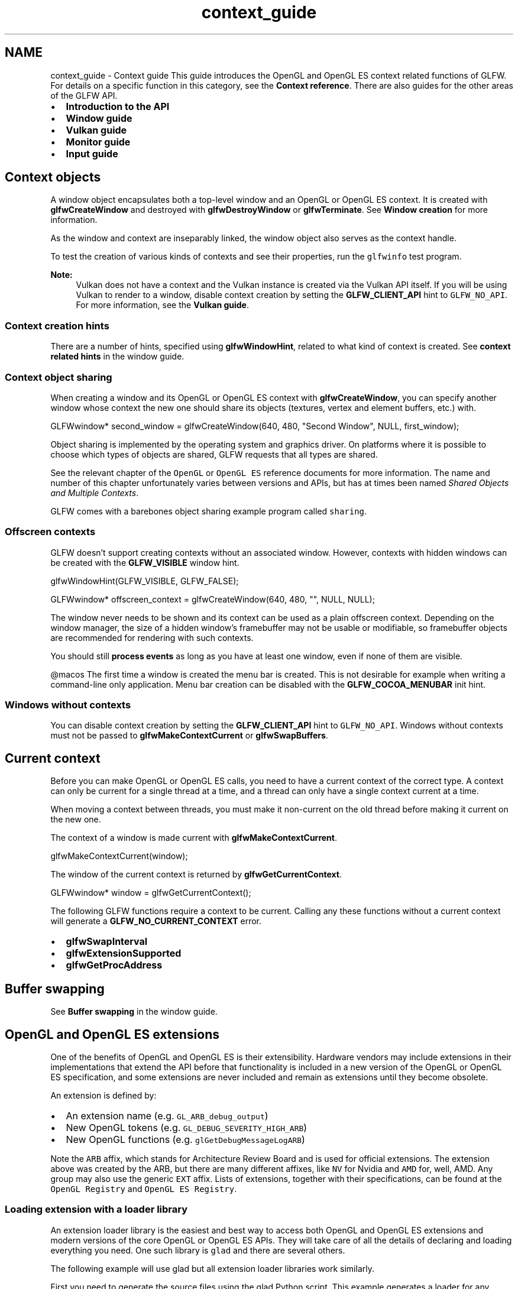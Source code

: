 .TH "context_guide" 3 "Sat Jul 20 2019" "Version 0.1" "Typhoon Engine" \" -*- nroff -*-
.ad l
.nh
.SH NAME
context_guide \- Context guide 
This guide introduces the OpenGL and OpenGL ES context related functions of GLFW\&. For details on a specific function in this category, see the \fBContext reference\fP\&. There are also guides for the other areas of the GLFW API\&.
.PP
.IP "\(bu" 2
\fBIntroduction to the API\fP
.IP "\(bu" 2
\fBWindow guide\fP
.IP "\(bu" 2
\fBVulkan guide\fP
.IP "\(bu" 2
\fBMonitor guide\fP
.IP "\(bu" 2
\fBInput guide\fP
.PP
.SH "Context objects"
.PP
A window object encapsulates both a top-level window and an OpenGL or OpenGL ES context\&. It is created with \fBglfwCreateWindow\fP and destroyed with \fBglfwDestroyWindow\fP or \fBglfwTerminate\fP\&. See \fBWindow creation\fP for more information\&.
.PP
As the window and context are inseparably linked, the window object also serves as the context handle\&.
.PP
To test the creation of various kinds of contexts and see their properties, run the \fCglfwinfo\fP test program\&.
.PP
\fBNote:\fP
.RS 4
Vulkan does not have a context and the Vulkan instance is created via the Vulkan API itself\&. If you will be using Vulkan to render to a window, disable context creation by setting the \fBGLFW_CLIENT_API\fP hint to \fCGLFW_NO_API\fP\&. For more information, see the \fBVulkan guide\fP\&.
.RE
.PP
.SS "Context creation hints"
There are a number of hints, specified using \fBglfwWindowHint\fP, related to what kind of context is created\&. See \fBcontext related hints\fP in the window guide\&.
.SS "Context object sharing"
When creating a window and its OpenGL or OpenGL ES context with \fBglfwCreateWindow\fP, you can specify another window whose context the new one should share its objects (textures, vertex and element buffers, etc\&.) with\&.
.PP
.PP
.nf
GLFWwindow* second_window = glfwCreateWindow(640, 480, "Second Window", NULL, first_window);
.fi
.PP
.PP
Object sharing is implemented by the operating system and graphics driver\&. On platforms where it is possible to choose which types of objects are shared, GLFW requests that all types are shared\&.
.PP
See the relevant chapter of the \fCOpenGL\fP or \fCOpenGL ES\fP reference documents for more information\&. The name and number of this chapter unfortunately varies between versions and APIs, but has at times been named \fIShared Objects and Multiple Contexts\fP\&.
.PP
GLFW comes with a barebones object sharing example program called \fCsharing\fP\&.
.SS "Offscreen contexts"
GLFW doesn't support creating contexts without an associated window\&. However, contexts with hidden windows can be created with the \fBGLFW_VISIBLE\fP window hint\&.
.PP
.PP
.nf
glfwWindowHint(GLFW_VISIBLE, GLFW_FALSE);

GLFWwindow* offscreen_context = glfwCreateWindow(640, 480, "", NULL, NULL);
.fi
.PP
.PP
The window never needs to be shown and its context can be used as a plain offscreen context\&. Depending on the window manager, the size of a hidden window's framebuffer may not be usable or modifiable, so framebuffer objects are recommended for rendering with such contexts\&.
.PP
You should still \fBprocess events\fP as long as you have at least one window, even if none of them are visible\&.
.PP
@macos The first time a window is created the menu bar is created\&. This is not desirable for example when writing a command-line only application\&. Menu bar creation can be disabled with the \fBGLFW_COCOA_MENUBAR\fP init hint\&.
.SS "Windows without contexts"
You can disable context creation by setting the \fBGLFW_CLIENT_API\fP hint to \fCGLFW_NO_API\fP\&. Windows without contexts must not be passed to \fBglfwMakeContextCurrent\fP or \fBglfwSwapBuffers\fP\&.
.SH "Current context"
.PP
Before you can make OpenGL or OpenGL ES calls, you need to have a current context of the correct type\&. A context can only be current for a single thread at a time, and a thread can only have a single context current at a time\&.
.PP
When moving a context between threads, you must make it non-current on the old thread before making it current on the new one\&.
.PP
The context of a window is made current with \fBglfwMakeContextCurrent\fP\&.
.PP
.PP
.nf
glfwMakeContextCurrent(window);
.fi
.PP
.PP
The window of the current context is returned by \fBglfwGetCurrentContext\fP\&.
.PP
.PP
.nf
GLFWwindow* window = glfwGetCurrentContext();
.fi
.PP
.PP
The following GLFW functions require a context to be current\&. Calling any these functions without a current context will generate a \fBGLFW_NO_CURRENT_CONTEXT\fP error\&.
.PP
.IP "\(bu" 2
\fBglfwSwapInterval\fP
.IP "\(bu" 2
\fBglfwExtensionSupported\fP
.IP "\(bu" 2
\fBglfwGetProcAddress\fP
.PP
.SH "Buffer swapping"
.PP
See \fBBuffer swapping\fP in the window guide\&.
.SH "OpenGL and OpenGL ES extensions"
.PP
One of the benefits of OpenGL and OpenGL ES is their extensibility\&. Hardware vendors may include extensions in their implementations that extend the API before that functionality is included in a new version of the OpenGL or OpenGL ES specification, and some extensions are never included and remain as extensions until they become obsolete\&.
.PP
An extension is defined by:
.PP
.IP "\(bu" 2
An extension name (e\&.g\&. \fCGL_ARB_debug_output\fP)
.IP "\(bu" 2
New OpenGL tokens (e\&.g\&. \fCGL_DEBUG_SEVERITY_HIGH_ARB\fP)
.IP "\(bu" 2
New OpenGL functions (e\&.g\&. \fCglGetDebugMessageLogARB\fP)
.PP
.PP
Note the \fCARB\fP affix, which stands for Architecture Review Board and is used for official extensions\&. The extension above was created by the ARB, but there are many different affixes, like \fCNV\fP for Nvidia and \fCAMD\fP for, well, AMD\&. Any group may also use the generic \fCEXT\fP affix\&. Lists of extensions, together with their specifications, can be found at the \fCOpenGL Registry\fP and \fCOpenGL ES Registry\fP\&.
.SS "Loading extension with a loader library"
An extension loader library is the easiest and best way to access both OpenGL and OpenGL ES extensions and modern versions of the core OpenGL or OpenGL ES APIs\&. They will take care of all the details of declaring and loading everything you need\&. One such library is \fCglad\fP and there are several others\&.
.PP
The following example will use glad but all extension loader libraries work similarly\&.
.PP
First you need to generate the source files using the glad Python script\&. This example generates a loader for any version of OpenGL, which is the default for both GLFW and glad, but loaders for OpenGL ES, as well as loaders for specific API versions and extension sets can be generated\&. The generated files are written to the \fCoutput\fP directory\&.
.PP
.PP
.nf
python main\&.py --generator c --no-loader --out-path output
.fi
.PP
.PP
The \fC--no-loader\fP option is added because GLFW already provides a function for loading OpenGL and OpenGL ES function pointers, one that automatically uses the selected context creation API, and glad can call this instead of having to implement its own\&. There are several other command-line options as well\&. See the glad documentation for details\&.
.PP
Add the generated \fCoutput/src/glad\&.c\fP, \fCoutput/include/glad/glad\&.h\fP and \fCoutput/include/KHR/khrplatform\&.h\fP files to your build\&. Then you need to include the glad header file, which will replace the OpenGL header of your development environment\&. By including the glad header before the GLFW header, it suppresses the development environment's OpenGL or OpenGL ES header\&.
.PP
.PP
.nf
#include <glad/glad\&.h>
#include <GLFW/glfw3\&.h>
.fi
.PP
.PP
Finally you need to initialize glad once you have a suitable current context\&.
.PP
.PP
.nf
window = glfwCreateWindow(640, 480, "My Window", NULL, NULL);
if (!window)
{
    \&.\&.\&.
}

glfwMakeContextCurrent(window);

gladLoadGLLoader((GLADloadproc) glfwGetProcAddress);
.fi
.PP
.PP
Once glad has been loaded, you have access to all OpenGL core and extension functions supported by both the context you created and the glad loader you generated and you are ready to start rendering\&.
.PP
You can specify a minimum required OpenGL or OpenGL ES version with \fBcontext hints\fP\&. If your needs are more complex, you can check the actual OpenGL or OpenGL ES version with \fBcontext attributes\fP, or you can check whether a specific version is supported by the current context with the \fCGLAD_GL_VERSION_x_x\fP booleans\&.
.PP
.PP
.nf
if (GLAD_GL_VERSION_3_2)
{
    // Call OpenGL 3\&.2+ specific code
}
.fi
.PP
.PP
To check whether a specific extension is supported, use the \fCGLAD_GL_xxx\fP booleans\&.
.PP
.PP
.nf
if (GLAD_GL_ARB_debug_output)
{
    // Use GL_ARB_debug_output
}
.fi
.PP
.SS "Loading extensions manually"
\fBDo not use this technique\fP unless it is absolutely necessary\&. An \fBextension loader library\fP will save you a ton of tedious, repetitive, error prone work\&.
.PP
To use a certain extension, you must first check whether the context supports that extension and then, if it introduces new functions, retrieve the pointers to those functions\&. GLFW provides \fBglfwExtensionSupported\fP and \fBglfwGetProcAddress\fP for manual loading of extensions and new API functions\&.
.PP
This section will demonstrate manual loading of OpenGL extensions\&. The loading of OpenGL ES extensions is identical except for the name of the extension header\&.
.SS "The glext\&.h header"
The \fCglext\&.h\fP extension header is a continually updated file that defines the interfaces for all OpenGL extensions\&. The latest version of this can always be found at the \fCOpenGL Registry\fP\&. There are also extension headers for the various versions of OpenGL ES at the \fCOpenGL ES Registry\fP\&. It it strongly recommended that you use your own copy of the extension header, as the one included in your development environment may be several years out of date and may not include the extensions you wish to use\&.
.PP
The header defines function pointer types for all functions of all extensions it supports\&. These have names like \fCPFNGLGETDEBUGMESSAGELOGARBPROC\fP (for \fCglGetDebugMessageLogARB\fP), i\&.e\&. the name is made uppercase and \fCPFN\fP (pointer to function) and \fCPROC\fP (procedure) are added to the ends\&.
.PP
To include the extension header, define \fBGLFW_INCLUDE_GLEXT\fP before including the GLFW header\&.
.PP
.PP
.nf
#define GLFW_INCLUDE_GLEXT
#include <GLFW/glfw3\&.h>
.fi
.PP
.SS "Checking for extensions"
A given machine may not actually support the extension (it may have older drivers or a graphics card that lacks the necessary hardware features), so it is necessary to check at run-time whether the context supports the extension\&. This is done with \fBglfwExtensionSupported\fP\&.
.PP
.PP
.nf
if (glfwExtensionSupported("GL_ARB_debug_output"))
{
    // The extension is supported by the current context
}
.fi
.PP
.PP
The argument is a null terminated ASCII string with the extension name\&. If the extension is supported, \fBglfwExtensionSupported\fP returns \fCGLFW_TRUE\fP, otherwise it returns \fCGLFW_FALSE\fP\&.
.SS "Fetching function pointers"
Many extensions, though not all, require the use of new OpenGL functions\&. These functions often do not have entry points in the client API libraries of your operating system, making it necessary to fetch them at run time\&. You can retrieve pointers to these functions with \fBglfwGetProcAddress\fP\&.
.PP
.PP
.nf
PFNGLGETDEBUGMESSAGELOGARBPROC pfnGetDebugMessageLog = glfwGetProcAddress("glGetDebugMessageLogARB");
.fi
.PP
.PP
In general, you should avoid giving the function pointer variables the (exact) same name as the function, as this may confuse your linker\&. Instead, you can use a different prefix, like above, or some other naming scheme\&.
.PP
Now that all the pieces have been introduced, here is what they might look like when used together\&.
.PP
.PP
.nf
#define GLFW_INCLUDE_GLEXT
#include <GLFW/glfw3\&.h>

#define glGetDebugMessageLogARB pfnGetDebugMessageLog
PFNGLGETDEBUGMESSAGELOGARBPROC pfnGetDebugMessageLog;

// Flag indicating whether the extension is supported
int has_ARB_debug_output = 0;

void load_extensions(void)
{
    if (glfwExtensionSupported("GL_ARB_debug_output"))
    {
        pfnGetDebugMessageLog = (PFNGLGETDEBUGMESSAGELOGARBPROC)
            glfwGetProcAddress("glGetDebugMessageLogARB");
        has_ARB_debug_output = 1;
    }
}

void some_function(void)
{
    if (has_ARB_debug_output)
    {
        // Now the extension function can be called as usual
        glGetDebugMessageLogARB(\&.\&.\&.);
    }
}
.fi
.PP
 
